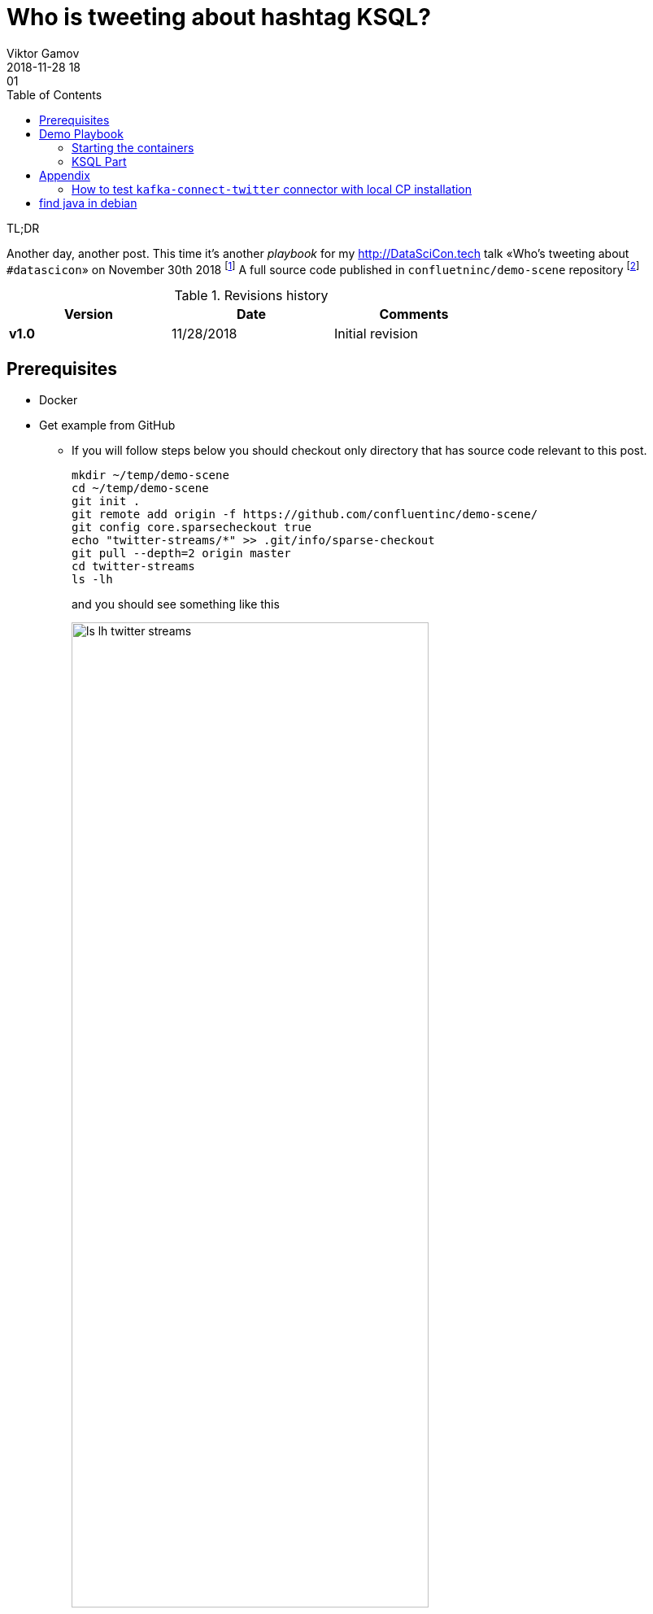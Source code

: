 = Who is tweeting about hashtag KSQL?
Viktor Gamov
2018-11-28 18:01
:imagesdir: ../images
:icons:
:keywords:
:toc:
ifndef::awestruct[]
:awestruct-layout: post
:awestruct-tags: []
:idprefix:
:idseparator: -
endif::awestruct[]


.TL;DR
Another day, another post.
This time it's another _playbook_ for my http://DataSciCon.tech talk «Who's tweeting about `#datascicon`» on November 30th 2018 footnote:[http://www.datascicon.tech]
A full source code published in `confluetninc/demo-scene` repository footnote:[https://github.com/confluentinc/demo-scene/tree/master/streams-movie-demo]

.Revisions history
[width="70%",cols="",options="header"]
|===
|Version    |Date   | Comments
|*v1.0*     |11/28/2018 | Initial revision
|===

toc::[]


== Prerequisites

* Docker
* Get example from GitHub
** If you will follow steps below you should checkout only directory that has source code relevant to this post.
+

[source,bash]
----
mkdir ~/temp/demo-scene
cd ~/temp/demo-scene
git init .
git remote add origin -f https://github.com/confluentinc/demo-scene/
git config core.sparsecheckout true
echo "twitter-streams/*" >> .git/info/sparse-checkout
git pull --depth=2 origin master
cd twitter-streams
ls -lh
----
// http://scriptedonachip.com/git-sparse-checkout
+

and you should see something like this
+

[role="text-center"]
.The output of `ls -lh twitter-streams`
image::ls-lh-twitter-streams.png[width=75%]

== Demo Playbook

=== Starting the containers

[source,sh]
----
./scripts/00-start.sh
----

=== KSQL Part

Let's start with few simple commands.

.Connect to remote KSQL server with KSQL cli
[source,bash]
----
ksql http://ksql-demo:9098
----

.Taking a quick look around
[source,sh]
----
SET 'auto.offset.reset' = 'earliest'; #<1>

> show topics;
> print 'twitter_json_01' from beginning;

# ask people to tweet to see how messages are floating
> select * from twitter_json_01 limit 2;
----
<1> Configure KSQL consumer offsets

make structured stream

.Create Structured Stream
[source,sql]
----
CREATE STREAM twitter_raw ( \
   CreatedAt bigint,Id bigint, Text VARCHAR, SOURCE VARCHAR, Truncated VARCHAR, InReplyToStatusId VARCHAR, InReplyToUserId VARCHAR, InReplyToScreenName VARCHAR, GeoLocation VARCHAR, Place VARCHAR, Favorited VARCHAR, Retweeted VARCHAR, FavoriteCount VARCHAR, User VARCHAR, Retweet VARCHAR, Contributors VARCHAR, RetweetCount VARCHAR, RetweetedByMe VARCHAR, CurrentUserRetweetId VARCHAR, PossiblySensitive VARCHAR, Lang VARCHAR, WithheldInCountries VARCHAR, HashtagEntities VARCHAR, UserMentionEntities VARCHAR, MediaEntities VARCHAR, SymbolEntities VARCHAR, URLEntities VARCHAR) \
WITH (KAFKA_TOPIC='twitter_json_01',VALUE_FORMAT='JSON');
----

> `select * from twitter_raw limit 2;`

.All tweets from DataSciCon
[source,sql]
----
CREATE STREAM twitter_datascicon AS \
    SELECT TIMESTAMPTOSTRING(CreatedAt, 'yyyy-MM-dd HH:mm:ss.SSS') AS CreatedAt,\
    EXTRACTJSONFIELD(user,'$.Name') AS user_Name,\
    EXTRACTJSONFIELD(user,'$.ScreenName') AS user_ScreenName,\
    EXTRACTJSONFIELD(user,'$.Location') AS user_Location,\
    EXTRACTJSONFIELD(user,'$.Description') AS  user_Description,\
    Text, hashtagentities, lang\
    FROM twitter_raw WHERE LCASE(hashtagentities) LIKE '%datascicon%';
----

.All tweets from DataSciCon about Kafka and KSQL
[source,sql]
----
CREATE STREAM twitter_datascicon_kafka_ksql AS\
    SELECT TIMESTAMPTOSTRING(CreatedAt, 'yyyy-MM-dd HH:mm:ss.SSS') AS CreatedAt,\
    EXTRACTJSONFIELD(user,'$.Name') AS user_Name,\
    EXTRACTJSONFIELD(user,'$.ScreenName') AS user_ScreenName,\
    EXTRACTJSONFIELD(user,'$.Location') AS user_Location,\
    EXTRACTJSONFIELD(user,'$.Description') AS  user_Description,\
    Text,hashtagentities,lang\
    FROM twitter_raw WHERE LCASE(hashtagentities) LIKE '%datascicon%' AND (LCASE(hashtagentities) LIKE '%ksql%' OR LCASE(hashtagentities) LIKE '%apachekafka%');
----


[source,sql]
----
CREATE STREAM twitter AS \
SELECT TIMESTAMPTOSTRING(CreatedAt, 'yyyy-MM-dd HH:mm:ss.SSS') AS CreatedAt,\
EXTRACTJSONFIELD(user,'$.Name') AS user_Name, \
EXTRACTJSONFIELD(user,'$.ScreenName') AS user_ScreenName, \
EXTRACTJSONFIELD(user,'$.Location') AS user_Location, \
EXTRACTJSONFIELD(user,'$.Description') AS  user_Description, \
Text,hashtagentities,lang \
FROM twitter_raw ;
----

[source,sql]
----
SELECT USER_NAME, TEXT FROM TWITTER WHERE TEXT LIKE '%ksql%';
----

[source,sql]
----
CREATE TABLE user_tweet_count AS \
  SELECT user_screenname, count(*) AS  tweet_count \
  FROM twitter WINDOW TUMBLING (SIZE 1 HOUR) \
  GROUP BY user_screenname ;

# ---------------------

CREATE TABLE USER_TWEET_COUNT_DISPLAY AS\
    SELECT TIMESTAMPTOSTRING(ROWTIME, 'yyyy-MM-dd HH:mm:ss.SSS') AS WINDOW_START,\
    USER_SCREENNAME,\
    TWEET_COUNT FROM user_tweet_count;

create table top_5_datascicon as\
    SELECT WINDOW_START, USER_SCREENNAME, TWEET_COUNT
    FROM USER_TWEET_COUNT_DISPLAY
    WHERE TWEET_COUNT> 5;

select USER_SCREENNAME, TWEET_COUNT from top_5_datascicon;
----


----
SHOW STREAMS;
DESCRIBE twitter;
DESCRIBE extended twitter;
EXPLAIN twitter;
----

== Appendix

=== How to test `kafka-connect-twitter` connector with local CP installation

==== Prerequisites

* Confluent Platform Enterprise 5.x footnote:[https://www.confluent.io/download/]
** download it
** unizip to any folder
** add folder to `PATH` variable
+

[source,shell]
----
export CONFLUENT_PLATFORM_VERSION=5.0.1
export CONFLUENT_HOME=~/projects/confluent/confluent-ent/$CONFLUENT_PLATFORM_VERSION
export PATH=$CONFLUENT_HOME/bin:$PATH
alias cnfl="confluent" #<1>
----
<1> a neat little alias that can save few symbols to type

==== Install and Run the connector

[source,bash]
----
confluent-hub install jcustenborder/kafka-connect-twitter:0.2.32        #<1>
confluent start connect                                                 #<2>
confluent config twitter_source -d connect_twitter.json                 #<3>
confluent status connectors                                             #<4>
confluent consume twitter_json_01 --max-messages=5 --from-beginning     #<5>
----
<1> Install the connector from Confluent Hub
<2> Start Connect Runtime
<3> Push the connector config
<4> Display status of the connector
<5> Grab few messages from source topic

== find java in debian

`JAVA_HOME=$(readlink -f /usr/bin/java | sed "s:bin/java::")`

'''
